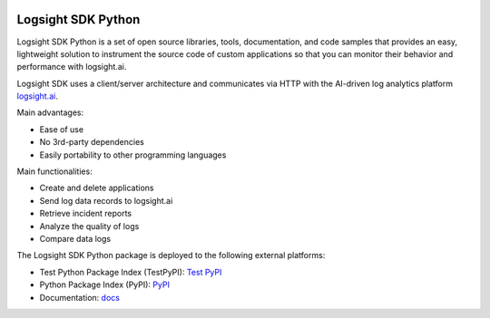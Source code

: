 .. image:: https://github.com/aiops/logsight-sdk-py/actions/workflows/build.yml/badge.svg
    :target: https://github.com/aiops/logsight-sdk-py/actions/workflows/build.yml
    :alt: Build

.. image:: https://img.shields.io/pypi/v/logsight-sdk-py
    :target: https://pypi.python.org/pypi/logsight-sdk-py/
    :alt: Package version

.. image:: https://img.shields.io/pypi/pyversions/logsight-sdk-py.svg
    :target: https://pypi.org/project/pytest/

.. image:: https://readthedocs.org/projects/logsight-sdk-py/badge/?version=latest
    :target: https://logsight-sdk-py.readthedocs.io/en/latest/?badge=latest
    :alt: Documentation Status

.. image:: https://img.shields.io/pypi/dw/logsight-sdk-py.svg
    :target: https://pypi.org/project/logsight-sdk-py/
    :alt: Weekly PyPI downloads

..  image:: https://img.shields.io/twitter/follow/logsight.svg?label=logsight&style=flat&logo=twitter&logoColor=4FADFF
    :target: https://twitter.com/logsight
    :alt: logsight.ai on Twitter


Logsight SDK Python
===================

Logsight SDK Python is a set of open source libraries, tools, documentation,
and code samples that provides an easy, lightweight solution to instrument
the source code of custom applications so that you can monitor their behavior
and performance with logsight.ai.

Logsight SDK uses a client/server architecture and communicates via HTTP with
the AI-driven log analytics platform logsight.ai_.

Main advantages:

+ Ease of use
+ No 3rd-party dependencies
+ Easily portability to other programming languages

Main functionalities:

+ Create and delete applications
+ Send log data records to logsight.ai
+ Retrieve incident reports
+ Analyze the quality of logs
+ Compare data logs

The Logsight SDK Python package is deployed to the following external platforms:

+ Test Python Package Index (TestPyPI): `Test PyPI`_
+ Python Package Index (PyPI): PyPI_
+ Documentation: docs_

.. _logsight.ai: https://logsight.ai
.. _test pypi: https://test.pypi.org/search/?q=%22logsight-sdk-py%22&o=
.. _pypi: https://pypi.org/search/?q=%22logsight-sdk-py%22&o=
.. _docs: https://logsight-sdk-py.readthedocs.io